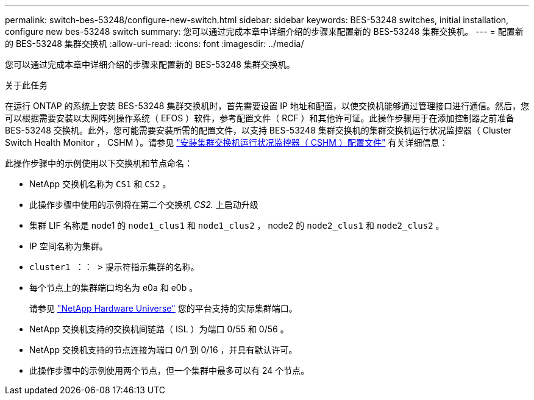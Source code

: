 ---
permalink: switch-bes-53248/configure-new-switch.html 
sidebar: sidebar 
keywords: BES-53248 switches, initial installation, configure new bes-53248 switch 
summary: 您可以通过完成本章中详细介绍的步骤来配置新的 BES-53248 集群交换机。 
---
= 配置新的 BES-53248 集群交换机
:allow-uri-read: 
:icons: font
:imagesdir: ../media/


[role="lead"]
您可以通过完成本章中详细介绍的步骤来配置新的 BES-53248 集群交换机。

.关于此任务
在运行 ONTAP 的系统上安装 BES-53248 集群交换机时，首先需要设置 IP 地址和配置，以使交换机能够通过管理接口进行通信。然后，您可以根据需要安装以太网阵列操作系统（ EFOS ）软件，参考配置文件（ RCF ）和其他许可证。此操作步骤用于在添加控制器之前准备 BES-53248 交换机。此外，您可能需要安装所需的配置文件，以支持 BES-53248 集群交换机的集群交换机运行状况监控器（ Cluster Switch Health Monitor ， CSHM ）。请参见 link:configure-health-monitor.html["安装集群交换机运行状况监控器（ CSHM ）配置文件"] 有关详细信息：

此操作步骤中的示例使用以下交换机和节点命名：

* NetApp 交换机名称为 `CS1` 和 `CS2` 。
* 此操作步骤中使用的示例将在第二个交换机 _CS2._ 上启动升级
* 集群 LIF 名称是 node1 的 `node1_clus1` 和 `node1_clus2` ， node2 的 `node2_clus1` 和 `node2_clus2` 。
* IP 空间名称为集群。
* `cluster1 ：： >` 提示符指示集群的名称。
* 每个节点上的集群端口均名为 e0a 和 e0b 。
+
请参见 https://hwu.netapp.com/Home/Index["NetApp Hardware Universe"^] 您的平台支持的实际集群端口。

* NetApp 交换机支持的交换机间链路（ ISL ）为端口 0/55 和 0/56 。
* NetApp 交换机支持的节点连接为端口 0/1 到 0/16 ，并具有默认许可。
* 此操作步骤中的示例使用两个节点，但一个集群中最多可以有 24 个节点。

